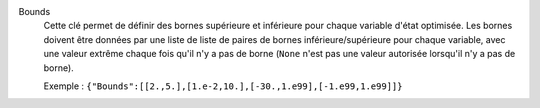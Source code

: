 .. index:: single: Bounds

Bounds
  Cette clé permet de définir des bornes supérieure et inférieure pour chaque
  variable d'état optimisée. Les bornes doivent être données par une liste de
  liste de paires de bornes inférieure/supérieure pour chaque variable, avec
  une valeur extrême chaque fois qu'il n'y a pas de borne (``None`` n'est pas
  une valeur autorisée lorsqu'il n'y a pas de borne).

  Exemple :
  ``{"Bounds":[[2.,5.],[1.e-2,10.],[-30.,1.e99],[-1.e99,1.e99]]}``
